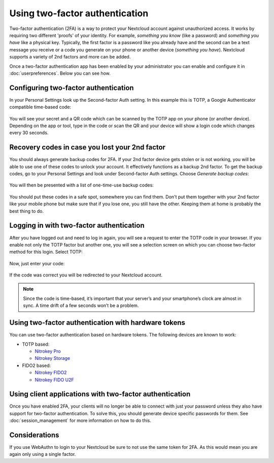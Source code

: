 ===============================
Using two-factor authentication
===============================

Two-factor authentication (2FA) is a way to protect your Nextcloud account
against unauthorized access. It works by requiring two different 'proofs' of
your identity. For example, *something you know* (like a password) and 
*something you have* like a physical key. Typically, the first factor is a
password like you already have and the second can be a text message you
receive or a code you generate on your phone or another device
(*something you have*). Nextcloud supports a variety of 2nd factors and
more can be added.

Once a two-factor authentication app has been enabled by your administrator
you can enable and configure it in :doc:`userpreferences`. Below you can
see how.

Configuring two-factor authentication
-------------------------------------

In your Personal Settings look up the Second-factor Auth setting. In this
example this is TOTP, a Google Authenticator compatible time-based code:

.. figure:: images/totp_enable.png
     :alt: TOTP configuration.

You will see your secret and a QR code which can be scanned by the TOTP app
on your phone (or another device). Depending on the app or tool, type in the
code or scan the QR and your device will show a login code which changes
every 30 seconds.

Recovery codes in case you lost your 2nd factor
-----------------------------------------------

You should always generate backup codes for 2FA. If your 2nd factor device
gets stolen or is not working, you will be able to use one of these codes to
unlock your account. It effectively functions as a backup 2nd factor. To
get the backup codes, go to your Personal Settings and look under Second-factor
Auth settings. Choose *Generate backup codes*:

.. figure:: images/2fa_backupcode_1.png
     :alt: 2FA backup code generator

You will then be presented with a list of one-time-use backup codes:
     
.. figure:: images/2fa_backupcode_2.png
     :alt: 2FA backup codes

You should put these codes in a safe spot, somewhere you can find them. Don't
put them together with your 2nd factor like your mobile phone but make sure that
if you lose one, you still have the other. Keeping them at home is probably
the best thing to do.

Logging in with two-factor authentication
-----------------------------------------

After you have logged out and need to log in again, you will see a request to
enter the TOTP code in your browser. If you enable not only the TOTP factor
but another one, you will see a selection screen on which you can choose
two-factor method for this login. Select TOTP:

.. figure:: images/totp_login_1.png
     :alt: Choosing a two-factor authentication method.

Now, just enter your code:

.. figure:: images/totp_login_2.png
     :alt: Entering TOTP code at login.

If the code was correct you will be redirected to your Nextcloud account.

.. note:: Since the code is time-based, it’s important that your server’s and
  your smartphone’s clock are almost in sync. A time drift of a few seconds
  won’t be a problem.

Using two-factor authentication with hardware tokens
----------------------------------------------------
You can use two-factor authentication based on hardware tokens. The following devices are known to work:

*    TOTP based:

     *    `Nitrokey Pro <https://shop.nitrokey.com/shop/product/nitrokey-pro-2-3>`_
     *    `Nitrokey Storage <https://shop.nitrokey.com/shop>`_

*    FIDO2 based:

     *    `Nitrokey FIDO2 <https://shop.nitrokey.com/shop/product/nkfi2-nitrokey-fido2-55>`_
     *    `Nitrokey FIDO U2F <https://shop.nitrokey.com/shop/product/nitrokey-fido-u2f-20>`_

Using client applications with two-factor authentication
--------------------------------------------------------

Once you have enabled 2FA, your clients will no longer be able to connect with
just your password unless they also have support for two-factor authentication.
To solve this, you should generate device specific passwords for them. See 
:doc:`session_management` for more information on how to do this.


Considerations
--------------

If you use WebAuthn to login to your Nextcloud be sure to not use the same token for 2FA. As this
would mean you are again only using a single factor.
